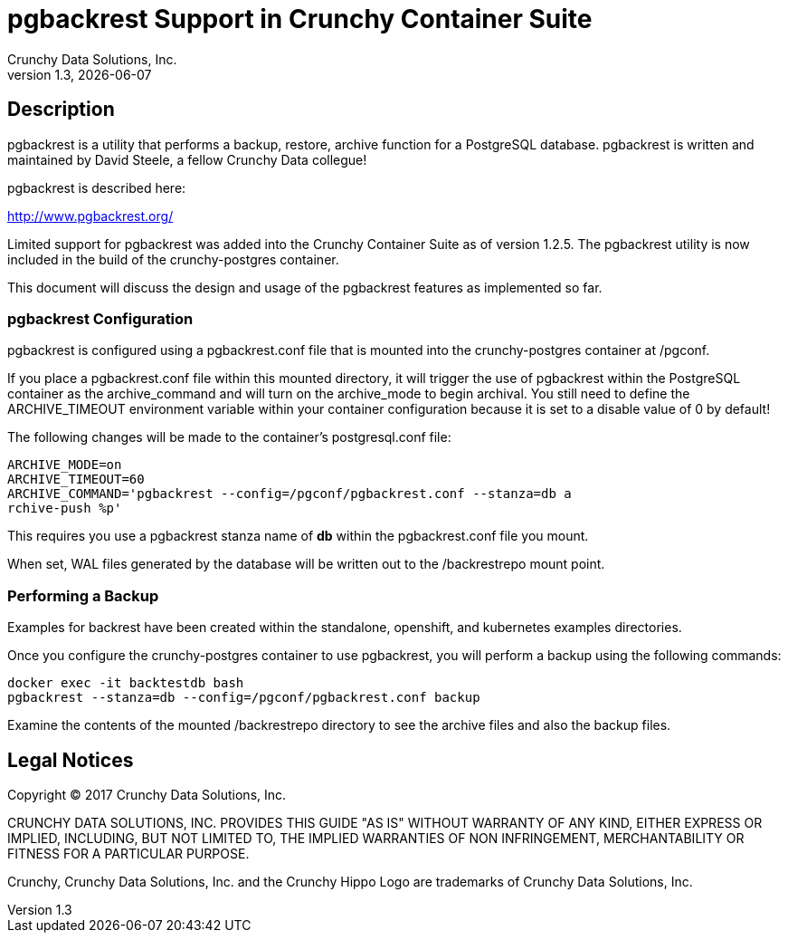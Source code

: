 = pgbackrest Support in Crunchy Container Suite
Crunchy Data Solutions, Inc.
v1.3, {docdate}
:title-logo-image: image:crunchy_logo.png["CrunchyData Logo",align="center",scaledwidth="80%"]

== Description

pgbackrest is a utility that performs a backup, restore, archive
function for a PostgreSQL database.  pgbackrest is written and 
maintained by David Steele, a fellow Crunchy Data collegue!

pgbackrest is described here:

http://www.pgbackrest.org/

Limited support for pgbackrest was added into the Crunchy Container Suite as of version 1.2.5.  The pgbackrest utility is now included in the build
of the crunchy-postgres container.

This document will discuss the design and usage of the pgbackrest features
as implemented so far.

=== pgbackrest Configuration

pgbackrest is configured using a pgbackrest.conf file that is 
mounted into the crunchy-postgres container at /pgconf.

If you place a pgbackrest.conf file within this mounted directory, it
will trigger the use of pgbackrest within the PostgreSQL container
as the archive_command and will turn on the archive_mode to begin
archival.  You still need to define the ARCHIVE_TIMEOUT environment
variable within your container configuration because it is set to
a disable value of 0 by default!

The following changes will be made to the container's postgresql.conf
file:
....
ARCHIVE_MODE=on 
ARCHIVE_TIMEOUT=60 
ARCHIVE_COMMAND='pgbackrest --config=/pgconf/pgbackrest.conf --stanza=db a
rchive-push %p'
....

This requires you use a pgbackrest stanza name of *db* within the
pgbackrest.conf file you mount.

When set, WAL files generated by the database will be written 
out to the /backrestrepo mount point.

=== Performing a Backup

Examples for backrest have been created within the standalone, openshift,
and kubernetes examples directories.

Once you configure the crunchy-postgres container to use pgbackrest, you
will perform a backup using the following commands:
....
docker exec -it backtestdb bash
pgbackrest --stanza=db --config=/pgconf/pgbackrest.conf backup
....

Examine the contents of the mounted /backrestrepo directory to
see the archive files and also the backup files.


== Legal Notices

Copyright © 2017 Crunchy Data Solutions, Inc.

CRUNCHY DATA SOLUTIONS, INC. PROVIDES THIS GUIDE "AS IS" WITHOUT WARRANTY OF ANY KIND, EITHER EXPRESS OR IMPLIED, INCLUDING, BUT NOT LIMITED TO, THE IMPLIED WARRANTIES OF NON INFRINGEMENT, MERCHANTABILITY OR FITNESS FOR A PARTICULAR PURPOSE.

Crunchy, Crunchy Data Solutions, Inc. and the Crunchy Hippo Logo are trademarks of Crunchy Data Solutions, Inc.

